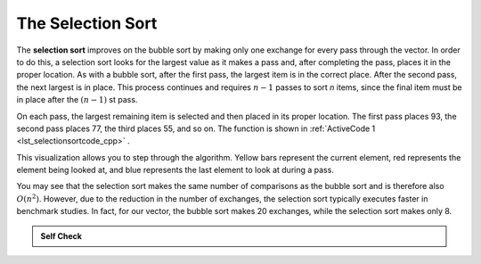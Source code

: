..  Copyright (C)  Brad Miller, David Ranum, and Jan Pearce
    This work is licensed under the Creative Commons Attribution-NonCommercial-ShareAlike 4.0 International License. To view a copy of this license, visit http://creativecommons.org/licenses/by-nc-sa/4.0/.


The Selection Sort
~~~~~~~~~~~~~~~~~~

The **selection sort** improves on the bubble sort by making only one
exchange for every pass through the vector. In order to do this, a
selection sort looks for the largest value as it makes a pass and, after
completing the pass, places it in the proper location. As with a bubble
sort, after the first pass, the largest item is in the correct place.
After the second pass, the next largest is in place. This process
continues and requires :math:`n-1` passes to sort *n* items, since the
final item must be in place after the :math:`(n-1)` st pass.

On each pass,
the largest remaining item is selected and then placed in its proper
location. The first pass places 93, the second pass places 77, the third
places 55, and so on. The function is shown in :ref:`ActiveCode 1 <lst_selectionsortcode_cpp>` .

.. tabbed:: lst_selection_sort

  .. tab:: C++

    .. activecode:: lst_selectionsortcode_cpp
      :caption: The Selection Sort
      :language: cpp

      #include <iostream>
      #include <vector>
      using namespace std;

      vector<int> selectionSort(vector<int> avector) {
          for (int fillslot = (avector.size() - 1); fillslot >= 0; fillslot--) {
              int positionOfMax = 0;
              for (int location = 1; location < fillslot + 1; location++) {
                  if (avector[location] > avector[positionOfMax]) {
                      positionOfMax = location;
                  }
              }

              int temp = avector[fillslot];
              avector[fillslot] = avector[positionOfMax];
              avector[positionOfMax] = temp;
          }
          return avector;
      }

      int main() {
          // Vector initialized using a static array
          static const int arr[] = {54, 26, 93, 17, 77, 31, 44, 55, 20};
          vector<int> avector (arr, arr + sizeof(arr) / sizeof(arr[0]) );

          // Call to the selectionSort function
          vector<int> updatedAvector = selectionSort(avector);

          // print the vector
          for (unsigned int i = 0; i < updatedAvector.size(); i++) {
              cout << updatedAvector[i] << " ";
          }
          cout << endl;

          return 0;
      }


  .. tab:: Python

    .. activecode:: lst_selectionsortcode
        :caption: Selection Sort

        def selectionSort(alist):
           for fillslot in range(len(alist)-1,0,-1):
               positionOfMax=0
               for location in range(1,fillslot+1):
                   if alist[location]>alist[positionOfMax]:
                       positionOfMax = location

               temp = alist[fillslot]
               alist[fillslot] = alist[positionOfMax]
               alist[positionOfMax] = temp

        def main():
            alist = [54,26,93,17,77,31,44,55,20]
            selectionSort(alist)
            print(alist)
        main()

.. animation:: selection_anim
   :modelfile: sortmodels.js
   :viewerfile: sortviewers.js
   :model: SelectionSortModel
   :viewer: BarViewer


..
..
.. .. codelens:: selectionsortcodetrace
..     :caption: Tracing the Selection Sort
..
..     def selectionSort(alist):
..        for fillslot in range(len(alist)-1,0,-1):
..            positionOfMax=0
..            for location in range(1,fillslot+1):
..                if alist[location]>alist[positionOfMax]:
..                    positionOfMax = location
..
..            temp = alist[fillslot]
..            alist[fillslot] = alist[positionOfMax]
..            alist[positionOfMax] = temp
..
..     alist = [54,26,93,17,77,31,44,55,20]
..     selectionSort(alist)
..     print(alist)

This visualization allows you to step through the algorithm. Yellow bars
represent the current element, red represents the element being looked at,
and blue represents the last element to look at during a pass.

You may see that the selection sort makes the same number of comparisons
as the bubble sort and is therefore also :math:`O(n^{2})`. However,
due to the reduction in the number of exchanges, the selection sort
typically executes faster in benchmark studies. In fact, for our vector,
the bubble sort makes 20 exchanges, while the selection sort makes only
8.


.. admonition:: Self Check

   .. mchoice:: question_sort_2
      :correct: d
      :answer_a: [7, 11, 12, 1, 6, 14, 8, 18, 19, 20]
      :answer_b: [7, 11, 12, 14, 19, 1, 6, 18, 8, 20]
      :answer_c: [11, 7, 12, 14, 1, 6, 8, 18, 19, 20]
      :answer_d: [11, 7, 12, 14, 8, 1, 6, 18, 19, 20]
      :feedback_a: Selection sort is similar to bubble sort (which you appear to have done) but uses fewer swaps
      :feedback_b: This looks like an insertion sort.
      :feedback_c: This one looks similar to the correct answer but instead of swapping the numbers have been shifted to the left to make room for the correct numbers.
      :feedback_d: Selection sort improves upon bubble sort by making fewer swaps.

      Suppose you have the following vector of numbers to sort:
      [11, 7, 12, 14, 19, 1, 6, 18, 8, 20] which vector represents the partially sorted (ascending) vector after three complete passes of selection sort?
